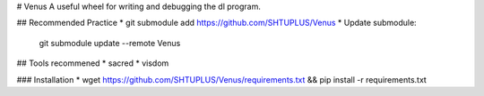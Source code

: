 
# Venus
A useful wheel for writing and debugging the dl program.

## Recommended Practice
* git submodule add https://github.com/SHTUPLUS/Venus
* Update submodule:
    git submodule update --remote Venus

## Tools recommened
* sacred
* visdom

### Installation
* wget https://github.com/SHTUPLUS/Venus/requirements.txt && pip install -r requirements.txt



